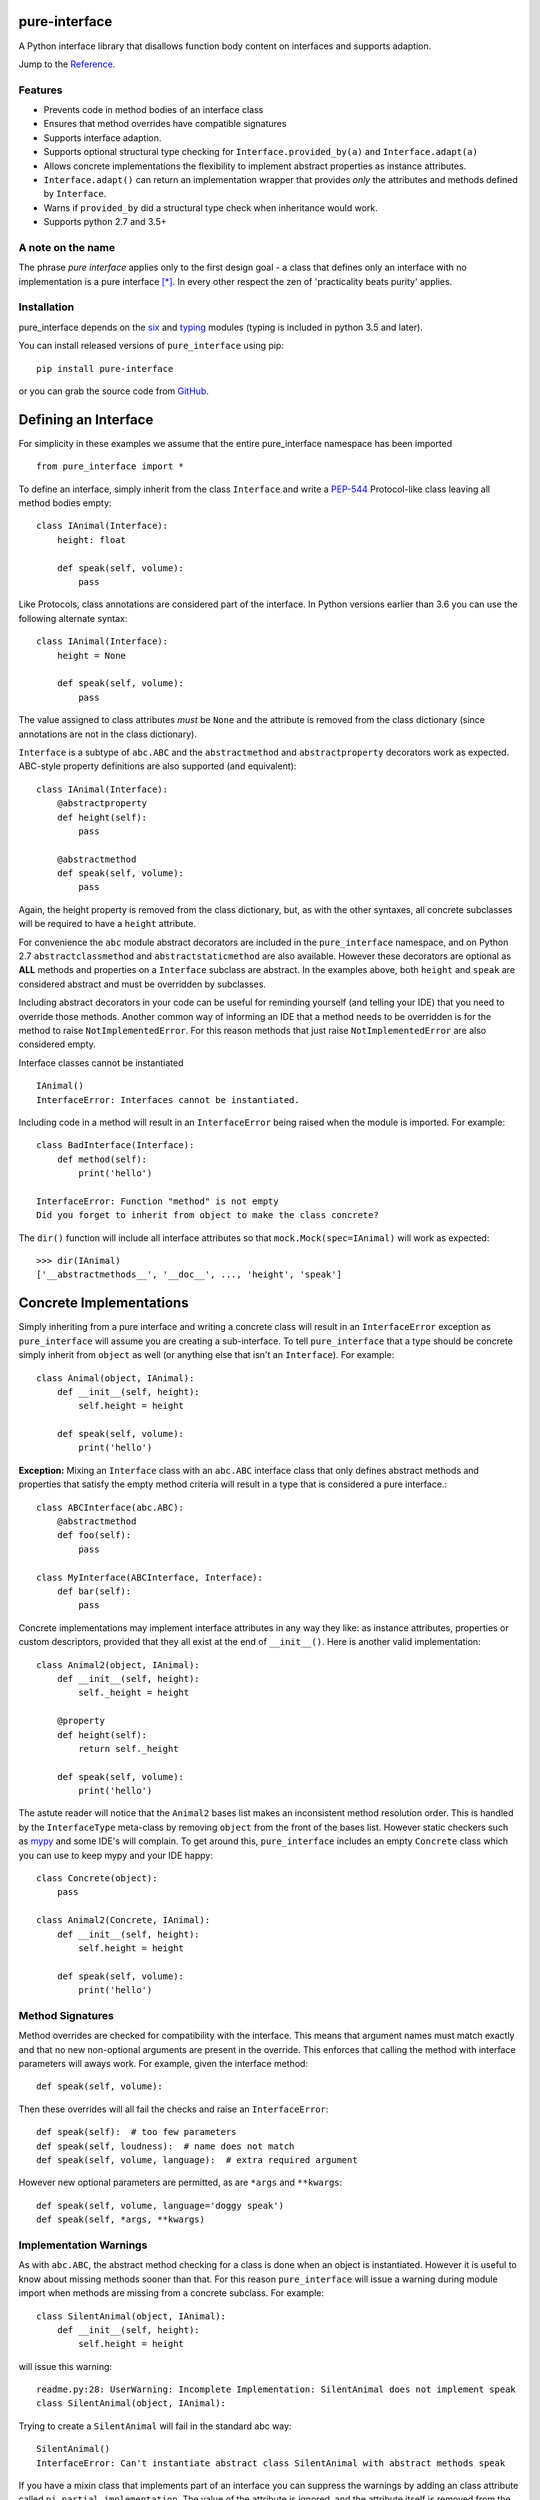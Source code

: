 pure-interface
==============

.. image:: https://travis-ci.com/seequent/pure_interface.svg?branch=master
    :target: https://travis-ci.com/seequent/pure_interface

A Python interface library that disallows function body content on interfaces and supports adaption.

Jump to the `Reference`_.

Features
--------
* Prevents code in method bodies of an interface class
* Ensures that method overrides have compatible signatures
* Supports interface adaption.
* Supports optional structural type checking for ``Interface.provided_by(a)`` and ``Interface.adapt(a)``
* Allows concrete implementations the flexibility to implement abstract properties as instance attributes.
* ``Interface.adapt()`` can return an implementation wrapper that provides *only* the
  attributes and methods defined by ``Interface``.
* Warns if ``provided_by`` did a structural type check when inheritance would work.
* Supports python 2.7 and 3.5+

A note on the name
------------------
The phrase *pure interface* applies only to the first design goal - a class that defines only an interface with no
implementation is a pure interface [*]_.
In every other respect the zen of 'practicality beats purity' applies.

Installation
------------
pure_interface depends on the six_ and typing_ modules (typing is included in python 3.5 and later).

You can install released versions of ``pure_interface`` using pip::

    pip install pure-interface

or you can grab the source code from GitHub_.

Defining an Interface
=====================

For simplicity in these examples we assume that the entire pure_interface namespace has been imported ::

    from pure_interface import *

To define an interface, simply inherit from the class ``Interface`` and write a PEP-544_ Protocol-like class
leaving all method bodies empty::

    class IAnimal(Interface):
        height: float

        def speak(self, volume):
            pass


Like Protocols, class annotations are considered part of the interface.
In Python versions earlier than 3.6 you can use the following alternate syntax::

    class IAnimal(Interface):
        height = None

        def speak(self, volume):
            pass

The value assigned to class attributes *must* be ``None`` and the attribute is removed from the class dictionary
(since annotations are not in the class dictionary).

``Interface`` is a subtype of ``abc.ABC`` and the ``abstractmethod`` and ``abstractproperty`` decorators work as expected.
ABC-style property definitions are also supported (and equivalent)::

    class IAnimal(Interface):
        @abstractproperty
        def height(self):
            pass

        @abstractmethod
        def speak(self, volume):
            pass

Again, the height property is removed from the class dictionary, but, as with the other syntaxes,
all concrete subclasses will be required to have a ``height`` attribute.

For convenience the ``abc`` module abstract decorators are included in the ``pure_interface`` namespace, and
on Python 2.7 ``abstractclassmethod`` and ``abstractstaticmethod`` are also available.
However these decorators are optional as **ALL** methods and properties on a ``Interface`` subclass are abstract.
In the examples above, both ``height`` and ``speak`` are considered abstract and must be overridden by subclasses.

Including abstract decorators in your code can be useful for reminding yourself (and telling your IDE) that you need
to override those methods.  Another common way of informing an IDE that a method needs to be overridden is for
the method to raise ``NotImplementedError``.  For this reason methods that just raise ``NotImplementedError`` are also
considered empty.

Interface classes cannot be instantiated ::

    IAnimal()
    InterfaceError: Interfaces cannot be instantiated.

Including code in a method will result in an ``InterfaceError`` being raised when the module is imported. For example::

    class BadInterface(Interface):
        def method(self):
            print('hello')

    InterfaceError: Function "method" is not empty
    Did you forget to inherit from object to make the class concrete?


The ``dir()`` function will include all interface attributes so that ``mock.Mock(spec=IAnimal)`` will work as expected::

    >>> dir(IAnimal)
    ['__abstractmethods__', '__doc__', ..., 'height', 'speak']



Concrete Implementations
========================

Simply inheriting from a pure interface and writing a concrete class will result in an ``InterfaceError`` exception
as ``pure_interface`` will assume you are creating a sub-interface. To tell ``pure_interface`` that a type should be
concrete simply inherit from ``object`` as well (or anything else that isn't an ``Interface``).  For example::

    class Animal(object, IAnimal):
        def __init__(self, height):
            self.height = height

        def speak(self, volume):
            print('hello')

**Exception:** Mixing an ``Interface`` class with an ``abc.ABC`` interface class that only defines abstract methods
and properties that satisfy the empty method criteria will result in a type that is considered a pure interface.::

    class ABCInterface(abc.ABC):
        @abstractmethod
        def foo(self):
            pass

    class MyInterface(ABCInterface, Interface):
        def bar(self):
            pass

Concrete implementations may implement interface attributes in any way they like: as instance attributes, properties or
custom descriptors, provided that they all exist at the end of ``__init__()``.  Here is another valid implementation::

    class Animal2(object, IAnimal):
        def __init__(self, height):
            self._height = height

        @property
        def height(self):
            return self._height

        def speak(self, volume):
            print('hello')

The astute reader will notice that the ``Animal2`` bases list makes an inconsistent method resolution order.
This is handled by the ``InterfaceType`` meta-class by removing ``object`` from the front of the bases list.
However static checkers such as mypy_ and some IDE's will complain.  To get around this, ``pure_interface`` includes an empty
``Concrete`` class which you can use to keep mypy and your IDE happy::

    class Concrete(object):
        pass

    class Animal2(Concrete, IAnimal):
        def __init__(self, height):
            self.height = height

        def speak(self, volume):
            print('hello')

Method Signatures
-----------------
Method overrides are checked for compatibility with the interface.
This means that argument names must match exactly and that no new non-optional
arguments are present in the override.  This enforces that calling the method
with interface parameters will aways work.
For example, given the interface method::

  def speak(self, volume):

Then these overrides will all fail the checks and raise an ``InterfaceError``::

   def speak(self):  # too few parameters
   def speak(self, loudness):  # name does not match
   def speak(self, volume, language):  # extra required argument

However new optional parameters are permitted, as are ``*args`` and ``**kwargs``::

  def speak(self, volume, language='doggy speak')
  def speak(self, *args, **kwargs)

Implementation Warnings
-----------------------

As with ``abc.ABC``, the abstract method checking for a class is done when an object is instantiated.
However it is useful to know about missing methods sooner than that.  For this reason ``pure_interface`` will issue
a warning during module import when methods are missing from a concrete subclass.  For example::

    class SilentAnimal(object, IAnimal):
        def __init__(self, height):
            self.height = height

will issue this warning::

    readme.py:28: UserWarning: Incomplete Implementation: SilentAnimal does not implement speak
    class SilentAnimal(object, IAnimal):

Trying to create a ``SilentAnimal`` will fail in the standard abc way::

    SilentAnimal()
    InterfaceError: Can't instantiate abstract class SilentAnimal with abstract methods speak

If you have a mixin class that implements part of an interface you can suppress the warnings by adding an class attribute
called ``pi_partial_implementation``.  The value of the attribute is ignored, and the attribute itself is removed from
the class.  For example::

    class HeightMixin(object, IAnimal):
        pi_partial_implementation = True

        def __init__(self, height):
            self.height = height

will not issue any warnings.

The warning messages are also appended to the module variable ``missing_method_warnings``, irrespective of any warning
module filters (but only if ``is_development=True``).  This provides an alternative to raising warnings as errors.
When all your imports are complete you can check if this list is empty.::

    if pure_iterface.missing_method_warnings:
        for warning in pure_iterface.missing_method_warnings:
            print(warning)
        exit(1)

Note that missing properties are NOT checked for as they may be provided by instance attributes.

Adaption
========

Registering Adapters
--------------------

Adapters for an interface are registered with the ``adapts`` decorator or with
the ``register_adapter`` function. Take for example an interface ``ISpeaker`` and a
class ``Talker`` and an adapter class ``TalkerToSpeaker``::

    class ISpeaker(Interface):
        def speak(self, volume):
            pass

    class Talker(object):
        def talk(self):
            return 'talk'

    @adapts(Talker)
    class TalkerToSpeaker(ISpeaker, object):
        def __init__(self, talker):
            self._talker = talker

        def speak(self, volume):
            return self._talker.talk()

The ``adapts`` decorator call above is equivalent to::

    register_adapter(TalkerToSpeaker, Talker, ISpeaker)

The ``ISpeaker`` parameter passed to ``register_adapter`` is the first interface in the MRO of the class being decorated (``TalkerToSpeaker``).
If there are no interface types in the MRO of the decorated class an ``InterfaceError`` exception is raised.

Adapter factory functions can be decorated too, in which case the interface being adapted to needs to be specified::

    @adapts(Talker, ISpeaker)
    def talker_to_speaker(talker):
        return TalkerToSpeaker(talker)

The decorated adapter (whether class for function) must be callable with a single parameter - the object to adapt.

Adapting Objects
----------------

The ``Interface.adapt`` method will adapt an object to the given interface
such that ``Interface.provided_by`` is ``True`` or raise ``AdaptionError`` if no adapter could be found.  For example::

    speaker = ISpeaker.adapt(talker)
    isinstance(speaker, ISpeaker)  --> True

If you want to get ``None`` rather than an exception then use::

    speaker = ISpeaker.adapt_or_none(talker)

You can filter a list of objects returning those objects that provide an interface
using ``filter_adapt(objects)``::

   list(ISpeaker.filter_adapt([None, Talker(), a_speaker, 'text']) --> [TalkerToSpeaker, a_speaker]

To adapt an object only if it is not ``None`` then use::

    ISpeaker.optional_adapt(optional_talker)

This is equivalent to::

    ISpeaker.adapt(optional_talker) if optional_talker is not None else None

By default the adaption functions will return an object which provides **only**
the functions and properties specified by the interface.  For example given the
following implementation of the ``ISpeaker`` interface above::

  class TopicSpeaker(ISpeaker):
      def __init__(self, topic):
          self.topic = topic

      def speak(self, volume):
          return 'lets talk about {} very {}'.format(self.topic, volume)

  topic_speaker = TopicSpeaker('python')

Then::

  speaker = ISpeaker.adapt(topic_speaker)
  speaker is topic_speaker  --> False
  speaker.topic --> AttributeError("ISpeaker interface has no attribute topic")

This is controlled by the optional ``interface_only`` parameter to ``adapt`` which defaults to ``True``.
Pass ``interface_only=False`` if you want the actual adapted object rather than a wrapper::

  speaker = ISpeaker.adapt(topic_speaker, interface_only=False)
  speaker is topic_speaker  --> True
  speaker.topic --> 'Python'

Accessing the ``topic`` attribute on an ``ISpeaker`` may work for all current implementations
of ``ISpeaker``, but this code will likely break at some inconvenient time in the future.

Adapters from sub-interfaces may be used to perform adaption if necessary. For example::

    class IA(Interface):
       foo = None

    class IB(IA):
        bar = None

    @adapts(int):
    class IntToB(object, IB):
        def __init__(self, x):
            self.foo = self.bar = x

Then  ``IA.adapt(4)`` will use the ``IntToB`` adapter to adapt ``4`` to ``IA`` (unless there is already an adapter
from ``int`` to ``IA``)

Structural Type Checking
========================

Structural_ type checking checks if an object has the attributes and methods defined by the interface.

.. _Structural: https://en.wikipedia.org/wiki/Structural_type_system

As interfaces are inherited, you can usually use ``isinstance(obj, MyInterface)`` to check if an interface is provided.
An alternative to ``isinstance()`` is the ``Interface.provided_by(obj)`` classmethod which will fall back to structural type
checking if the instance is not an actual subclass.  This can be controlled by the ``allow_implicit`` parameter which defaults to ``True``.
The structural type-checking does not check function signatures.::

    class Parrot(object):
        def __init__(self):
            self.height = 43

        def speak(self, volume):
            print('hello')

    p = Parrot()
    isinstance(p, IAnimal) --> False
    IAnimal.provided_by(p) --> True
    IAnimal.provided_by(p, allow_implicit=False) --> False

The structural type checking makes working with data transfer objects (DTO's) much easier.::

    class IMyDataType(Interface):
        thing: str

    class DTO(object):
        pass

    d = DTO()
    d.thing = 'hello'
    IMyDataType.provided_by(d) --> True
    e = DTO()
    e.something_else = True
    IMyDataType.provided_by(e) --> False

Adaption also supports structural typing by passing ``allow_implicit=True`` (but this is not the default)::

    speaker = ISpeaker.adapt(Parrot(), allow_implicit=True)
    ISpeaker.provided_by(speaker)  --> True

When using ``provided_by()`` or ``adapt()`` with ``allow_implicit=True``, a warning may be issued informing you that
the structurally typed object should inherit the interface.  The warning is only issued if the interface is implemented by the
class (and not by instance attributes as in the DTO case above) and the warning is only issued once for each
class, interface pair.  For example::

    s = ISpeaker.adapt(Parrot())
    UserWarning: Class Parrot implements ISpeaker.
    Consider inheriting ISpeaker or using ISpeaker.register(Parrot)

Dataclass Support
=================
dataclasses_ were added in Python 3.7.  When used in this and later versions of Python, ``pure_interface`` provides a
``dataclass`` decorator.  This decorator can be used to create a dataclass that implements an interface.  For example::

    class IAnimal2(PureInterface):
        height: float
        species: str

        def speak(self):
            pass

    @dataclass
    class Animal(Concrete, IAnimal2):
        def speak(self):
            print('hello, I am {}m tall {}', self.height, self.species)

    a = Animal(height=4.5, species='Giraffe')

The builtin Python ``dataclass`` decorator cannot be used because it will not create attributes for the
``height`` and ``species`` annotations on the interface base class ``IAnimal2``.
As per the built-in ``dataclass`` decorator, only interface attributes defined
using annotation syntax are supported (and not the alternatives syntaxes provided by ``pure_interface``).

Interface Type Information
==========================
The ``pure_interface`` module provides these functions for returning information about interface types.

type_is_pure_interface(cls)
    Return True if cls is a pure interface, False otherwise or if cls is not a class.

get_type_interfaces(cls)
    Returns all interfaces in the cls mro including cls itself if it is an interface

get_interface_names(cls)
    Returns a ``frozenset`` of names (methods and attributes) defined by the interface.
    if interface is not a ``Interface`` subtype then an empty set is returned.

get_interface_method_names(interface)
    Returns a ``frozenset`` of names of methods defined by the interface.
    if interface is not a ``Interface`` subtype then an empty set is returned

get_interface_attribute_names(interface)
    Returns a ``frozenset`` of names of attributes defined by the interface.
    if interface is not a ``Interface`` subtype then an empty set is returned


Automatic Adaption
==================
The function decorator ``adapt_args`` adapts arguments to a decorated function to the types given.
For example::

    @adapt_args(foo=IFoo, bar=IBar)
    def my_func(foo, bar=None):
        pass

In Python 3.5 and later the types can be taken from the argument annotations.::

    @adapt_args
    def my_func(foo: IFoo, bar: IBar=None):
        pass

This would adapt the ``foo`` parameter to ``IFoo`` (with ``IFoo.optional_adapt(foo))`` and ``bar`` to ``IBar
(using ``IBar.optional_adapt(bar)``)
before passing them to my_func.  ``None`` values are never adapted, so ``my_func(foo, None)`` will work, otherwise
``AdaptionError`` is raised if the parameter is not adaptable.
All arguments must be specified as keyword arguments::

    @adapt_args(IFoo, IBar)   # NOT ALLOWED
    def other_func(foo, bar):
        pass

Development Flag
================

Much of the empty function and other checking is awesome whilst writing your code but
ultimately slows down production code.
For this reason the ``pure_interface`` module has an ``is_development`` switch.::

    is_development = not hasattr(sys, 'frozen')

``is_development`` defaults to ``True`` if running from source and default to ``False`` if bundled into an executable by
py2exe_, cx_Freeze_ or similar tools.

If you manually change this flag it must be set before modules using the ``Interface`` type
are imported or else the change will not have any effect.

If ``is_development`` if ``False`` then:

    * Signatures of overriding methods are not checked
    * No warnings are issued by the adaption functions
    * No incomplete implementation warnings are issued
    * The default value of ``interface_only`` is set to ``False``, so that interface wrappers are not created.


PyContracts Integration
=======================

You can use ``pure_interface`` with PyContracts_

.. _PyContracts: https://pypi.python.org/pypi/PyContracts

Simply import the ``pure_contracts`` module and use the ``ContractInterface`` class defined there as you
would the ``Interface`` class described above.
For example::

    from pure_contracts import ContractInterface
    from contracts import contract

    class ISpeaker(ContractInterface):
        @contract(volume=int, returns=unicode)
        def speak(self, volume):
            pass


Reference
=========
Classes
-------

**InterfaceType(abc.ABCMeta)**
    Metaclass for checking interface and implementation classes.
    Adding ``InterfaceType`` as a meta-class to a class will not make that class an interface, you need to
    inherit from ``Interface`` class to define an interface.

    In addition to the ``register`` method provided by ``ABCMeta``, the following functions are defined on
    ``InterfaceType`` and can be accessed directly when the ``Interface`` methods are overridden
    for other purposes.

    **adapt** *(cls, obj, allow_implicit=False, interface_only=None)*
        See ``Interface.adapt`` for a description.

    **adapt_or_none** *(cls, obj, allow_implicit=False, interface_only=None)*
        See ``Interface.adapt_or_none`` for a description

    **optional_adapt** *(cls, obj, allow_implicit=False, interface_only=None)*
        See ``Interface.optional_adapt`` for a description

    **can_adapt** *(cls, obj, allow_implicit=False)*
        See ``Interface.can_adapt`` for a description

    **filter_adapt** *(cls, objects, allow_implicit=False, interface_only=None)*
        See ``Interface.filter_adapt`` for a description

    **interface_only** *(cls, implementation)*
        See ``Interface.interface_only`` for a description

    **provided_by** *(cls, obj, allow_implicit=True)*
        See ``Interface.provided_by`` for a description

    Classes created with a metaclass of ``InterfaceType`` will have the following property:

    **_pi** Information about the class that is used by this meta-class.  This attribute is reserved for use by
            ``pure_interface`` and must not be overridden.


**Interface**
    Base class for defining interfaces.  The following methods are provided:

    **adapt** *(obj, allow_implicit=False, interface_only=None)*
        Adapts ``obj`` to this interface. If ``allow_implicit`` is ``True`` permit structural adaptions.
        If ``interface_only`` is ``None`` the it is set to the value of ``is_development``.
        If ``interface_only`` resolves to ``True`` a wrapper object that provides
        the properties and methods defined by the interface and nothing else is returned.
        Raises ``AdaptionError`` if no adaption is possible or a registered adapter returns an object not providing
        this interface.

    **adapt_or_none** *(obj, allow_implicit=False, interface_only=None)*
        As per **adapt()** except returns ``None`` instead of raising a ``AdaptionError``

    **optional_adapt** *(obj, allow_implicit=False, interface_only=None)*
        Adapts obj to this interface if it is not ``None`` returning ``None`` otherwise.
        Short-cut for ``adapt(obj) if obj is not None else None``

    **can_adapt** *(obj, allow_implicit=False)*
        Returns ``True`` if ``adapt(obj, allow_implicit)`` will succeed.  Short-cut for
        ``adapt_or_none(obj) is not None``

    **filter_adapt** *(objects, allow_implicit=False, interface_only=None)*
        Generates adaptions of each item in *objects* that provide this interface.
        *allow_implicit* and *interface_only* are as for **adapt**.
        Objects that cannot be adapted to this interface are silently skipped.

    **interface_only** *(implementation)*
        Returns a wrapper around *implementation* that provides the properties and methods defined by
        the interface and nothing else.

    **provided_by** *(obj, allow_implicit=True)*
        Returns ``True`` if *obj* provides this interface. If ``allow_implicit`` is ``True`` the also
        return ``True`` for objects that provide the interface structure but do not inherit from it.
        Raises ``InterfaceError`` if the class is a concrete type.


**Concrete**
    Empty class to create a consistent MRO in implementation classes.


Functions
---------
**adapts** *(from_type, to_interface=None)*
    Class or function decorator for declaring an adapter from *from_type* to *to_interface*.
    The class or function being decorated must take a single argument (an instance of *from_type*) and
    provide (or return and object providing) *to_interface*.  The adapter may return an object that provides
    the interface structurally only, however ``adapt`` must be called with ``allow_implicit=True`` for this to work.
    If decorating a class, *to_interface* may be ``None`` to use the first interface in the class's MRO.

**register_adapter** *(adapter, from_type, to_interface)*
    Registers an adapter to convert instances of *from_type* to objects that provide *to_interface*
    for the *to_interface.adapt()* method. *adapter* must be a callable that takes a single argument
    (an instance of *from_type*) and returns and object providing *to_interface*.

**type_is_pure_interface** *(cls)*
    Return ``True`` if *cls* is a pure interface and ``False`` otherwise

**get_type_interfaces** *(cls)*
    Returns all interfaces in the *cls* mro including cls itself if it is an interface

**get_interface_names** *(cls)*
    Returns a ``frozenset`` of names (methods and attributes) defined by the interface.
    if interface is not a ``Interface`` subtype then an empty set is returned.

**get_interface_method_names** *(cls)*
    Returns a ``frozenset`` of names of methods defined by the interface.
    If *cls* is not a ``Interface`` subtype then an empty set is returned.

**get_interface_attribute_names** *(cls)*
    Returns a ``frozenset`` of names of class attributes and annotations defined by the interface
    If *cls* is not a ``Interface`` subtype then an empty set is returned.

**dataclass** *(_cls=None, init=True, repr=True, eq=True, order=False, unsafe_hash=False, frozen=False)*
    This function is a re-implementation of the standard Python ``dataclasses.dataclass`` decorator.
    In addition to the fields on the decorated class, all annotations on interface base classes are added as fields.
    See the Python dataclasses_ documentation for more details.

    3.7+ Only


Exceptions
----------
**PureInterfaceError**
    Base exception class for all exceptions raised by ``pure_interface``.

**InterfaceError**
    Exception raised for problems with interfaces

**AdaptionError**
    Exception raised for problems with adapters or adapting.


Module Attributes
-----------------
**is_development**
    Set to ``True`` to enable all checks and warnings.
    If set to ``False`` then:

    * Signatures of overriding methods are not checked
    * No warnings are issued by the adaption functions
    * No incomplete implementation warnings are issued
    * The default value of ``interface_only`` is set to ``False``, so that interface wrappers are not created.


**missing_method_warnings**
    The list of warning messages for concrete classes with missing interface (abstract) method overrides.
    Note that missing properties are NOT checked for as they may be provided by instance attributes.

-----------

.. _six: https://pypi.python.org/pypi/six
.. _typing: https://pypi.python.org/pypi/typing
.. _PEP-544: https://www.python.org/dev/peps/pep-0544/
.. _GitHub: https://github.com/seequent/pure_interface
.. _mypy: http://mypy-lang.org/
.. _py2exe: https://pypi.python.org/pypi/py2exe
.. _cx_Freeze: https://pypi.python.org/pypi/cx_Freeze
.. _dataclasses: https://docs.python.org/3/library/dataclasses.html
.. [*] We don't talk about the methods on the base ``PureInterface`` class.  In earlier versions they
   were all on the meta class but then practicality got in the way.

